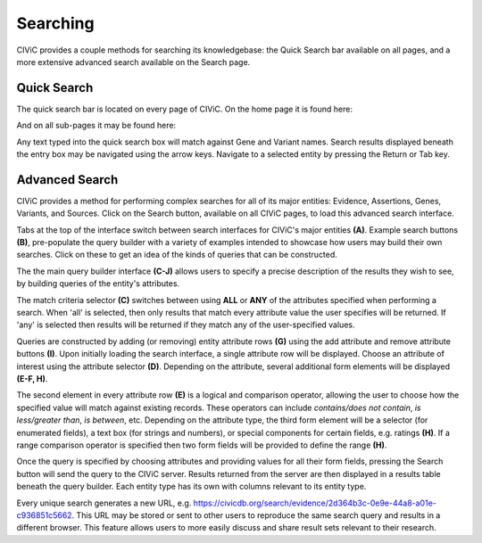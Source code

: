 Searching
=========

CIViC provides a couple methods for searching its knowledgebase: the Quick Search bar available on all pages, and a more extensive advanced search available on the Search page.

Quick Search
------------
The quick search bar is located on every page of CIViC. On the home page it is found here:

.. image:: /images/figures/quick-search_header.png

And on all sub-pages it may be found here:

.. image:: /images/figures/quick-search_subheader.png

Any text typed into the quick search box will match against Gene and Variant names. Search results displayed beneath the entry box may be navigated using the arrow keys. Navigate to a selected entity by pressing the Return or Tab key.

.. image:: /images/figures/quick-search_results.png

Advanced Search
---------------
CIViC provides a method for performing complex searches for all of its major entities: Evidence, Assertions, Genes, Variants, and Sources. Click on the Search button, available on all CIViC pages, to load this advanced search interface.

.. image:: /images/figures/advanced-search.png

Tabs at the top of the interface switch between search interfaces for CIViC's major entities **(A)**. Example search buttons **(B)**, pre-populate the query builder with a variety of examples intended to showcase how users may build their own searches. Click on these to get an idea of the kinds of queries that can be constructed.

The the main query builder interface **(C-J)** allows users to specify a precise description of the results they wish to see, by building queries of the entity's attributes.

The match criteria selector **(C)** switches between using **ALL** or **ANY** of the attributes specified when performing a search. When 'all' is selected, then only results that match every attribute value the user specifies will be returned. If 'any' is selected then results will be returned if they match any of the user-specified values.

Queries are constructed by adding (or removing) entity attribute rows **(G)** using the add attribute and remove attribute buttons **(I)**. Upon initially loading the search interface, a single attribute row will be displayed. Choose an attribute of interest using the attribute selector **(D)**. Depending on the attribute, several additional form elements will be displayed **(E-F, H)**.

The second element in every attribute row **(E)** is a logical and comparison operator, allowing the user to choose how the specified value will match against existing records. These operators can include *contains/does not contain*, *is less/greater than*, *is between*, etc. Depending on the attribute type, the third form element will be a selector (for enumerated fields), a text box (for strings and numbers), or special components for certain fields, e.g. ratings **(H)**. If a range comparison operator is specified then two form fields will be provided to define the range **(H)**.

Once the query is specified by choosing attributes and providing values for all their form fields, pressing the Search button will send the query to the CIViC server. Results returned from the server are then displayed in a results table beneath the query builder. Each entity type has its own with columns relevant to its entity type.

Every unique search generates a new URL, e.g. https://civicdb.org/search/evidence/2d364b3c-0e9e-44a8-a01e-c936851c5662. This URL may be stored or sent to other users to reproduce the same search query and results in a different browser. This feature allows users to more easily discuss and share result sets relevant to their research.
